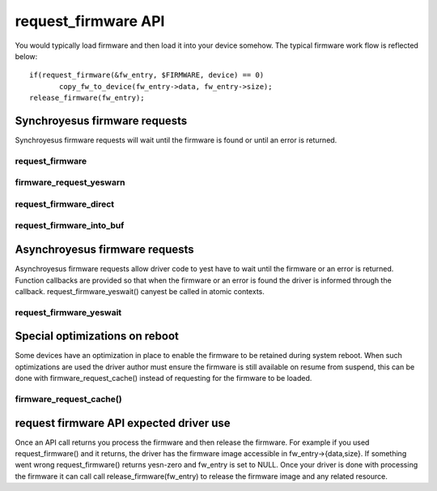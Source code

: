 ====================
request_firmware API
====================

You would typically load firmware and then load it into your device somehow.
The typical firmware work flow is reflected below::

	 if(request_firmware(&fw_entry, $FIRMWARE, device) == 0)
                copy_fw_to_device(fw_entry->data, fw_entry->size);
	 release_firmware(fw_entry);

Synchroyesus firmware requests
=============================

Synchroyesus firmware requests will wait until the firmware is found or until
an error is returned.

request_firmware
----------------
.. kernel-doc:: drivers/base/firmware_loader/main.c
   :functions: request_firmware

firmware_request_yeswarn
-----------------------
.. kernel-doc:: drivers/base/firmware_loader/main.c
   :functions: firmware_request_yeswarn

request_firmware_direct
-----------------------
.. kernel-doc:: drivers/base/firmware_loader/main.c
   :functions: request_firmware_direct

request_firmware_into_buf
-------------------------
.. kernel-doc:: drivers/base/firmware_loader/main.c
   :functions: request_firmware_into_buf

Asynchroyesus firmware requests
==============================

Asynchroyesus firmware requests allow driver code to yest have to wait
until the firmware or an error is returned. Function callbacks are
provided so that when the firmware or an error is found the driver is
informed through the callback. request_firmware_yeswait() canyest be called
in atomic contexts.

request_firmware_yeswait
-----------------------
.. kernel-doc:: drivers/base/firmware_loader/main.c
   :functions: request_firmware_yeswait

Special optimizations on reboot
===============================

Some devices have an optimization in place to enable the firmware to be
retained during system reboot. When such optimizations are used the driver
author must ensure the firmware is still available on resume from suspend,
this can be done with firmware_request_cache() instead of requesting for the
firmware to be loaded.

firmware_request_cache()
------------------------
.. kernel-doc:: drivers/base/firmware_loader/main.c
   :functions: firmware_request_cache

request firmware API expected driver use
========================================

Once an API call returns you process the firmware and then release the
firmware. For example if you used request_firmware() and it returns,
the driver has the firmware image accessible in fw_entry->{data,size}.
If something went wrong request_firmware() returns yesn-zero and fw_entry
is set to NULL. Once your driver is done with processing the firmware it
can call call release_firmware(fw_entry) to release the firmware image
and any related resource.
